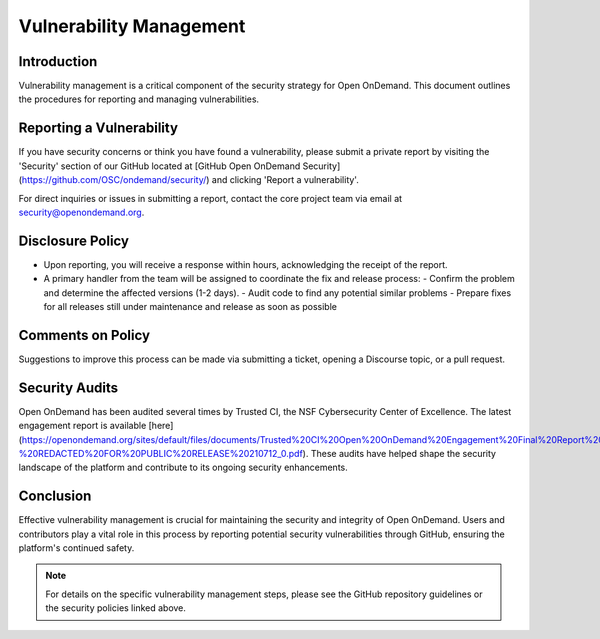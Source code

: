 .. _vulnerability-management:

Vulnerability Management
========================

Introduction
------------

Vulnerability management is a critical component of the security strategy for Open OnDemand. This document outlines the procedures for reporting and managing vulnerabilities.

Reporting a Vulnerability
-------------------------

If you have security concerns or think you have found a vulnerability, please submit a private report by visiting the 'Security' section of our GitHub located at [GitHub Open OnDemand Security](https://github.com/OSC/ondemand/security/) and clicking 'Report a vulnerability'.

For direct inquiries or issues in submitting a report, contact the core project team via email at security@openondemand.org.

Disclosure Policy
-----------------

- Upon reporting, you will receive a response within hours, acknowledging the receipt of the report.
- A primary handler from the team will be assigned to coordinate the fix and release process:
  - Confirm the problem and determine the affected versions (1-2 days).
  - Audit code to find any potential similar problems
  - Prepare fixes for all releases still under maintenance and release as soon as possible 

Comments on Policy
------------------

Suggestions to improve this process can be made via submitting a ticket, opening a Discourse topic, or a pull request.

Security Audits
---------------

Open OnDemand has been audited several times by Trusted CI, the NSF Cybersecurity Center of Excellence. The latest engagement report is available [here](https://openondemand.org/sites/default/files/documents/Trusted%20CI%20Open%20OnDemand%20Engagement%20Final%20Report%20-%20REDACTED%20FOR%20PUBLIC%20RELEASE%20210712_0.pdf). These audits have helped shape the security landscape of the platform and contribute to its ongoing security enhancements.

Conclusion
----------

Effective vulnerability management is crucial for maintaining the security and integrity of Open OnDemand. Users and contributors play a vital role in this process by reporting potential security vulnerabilities through GitHub, ensuring the platform's continued safety.

.. note:: For details on the specific vulnerability management steps, please see the GitHub repository guidelines or the security policies linked above.

